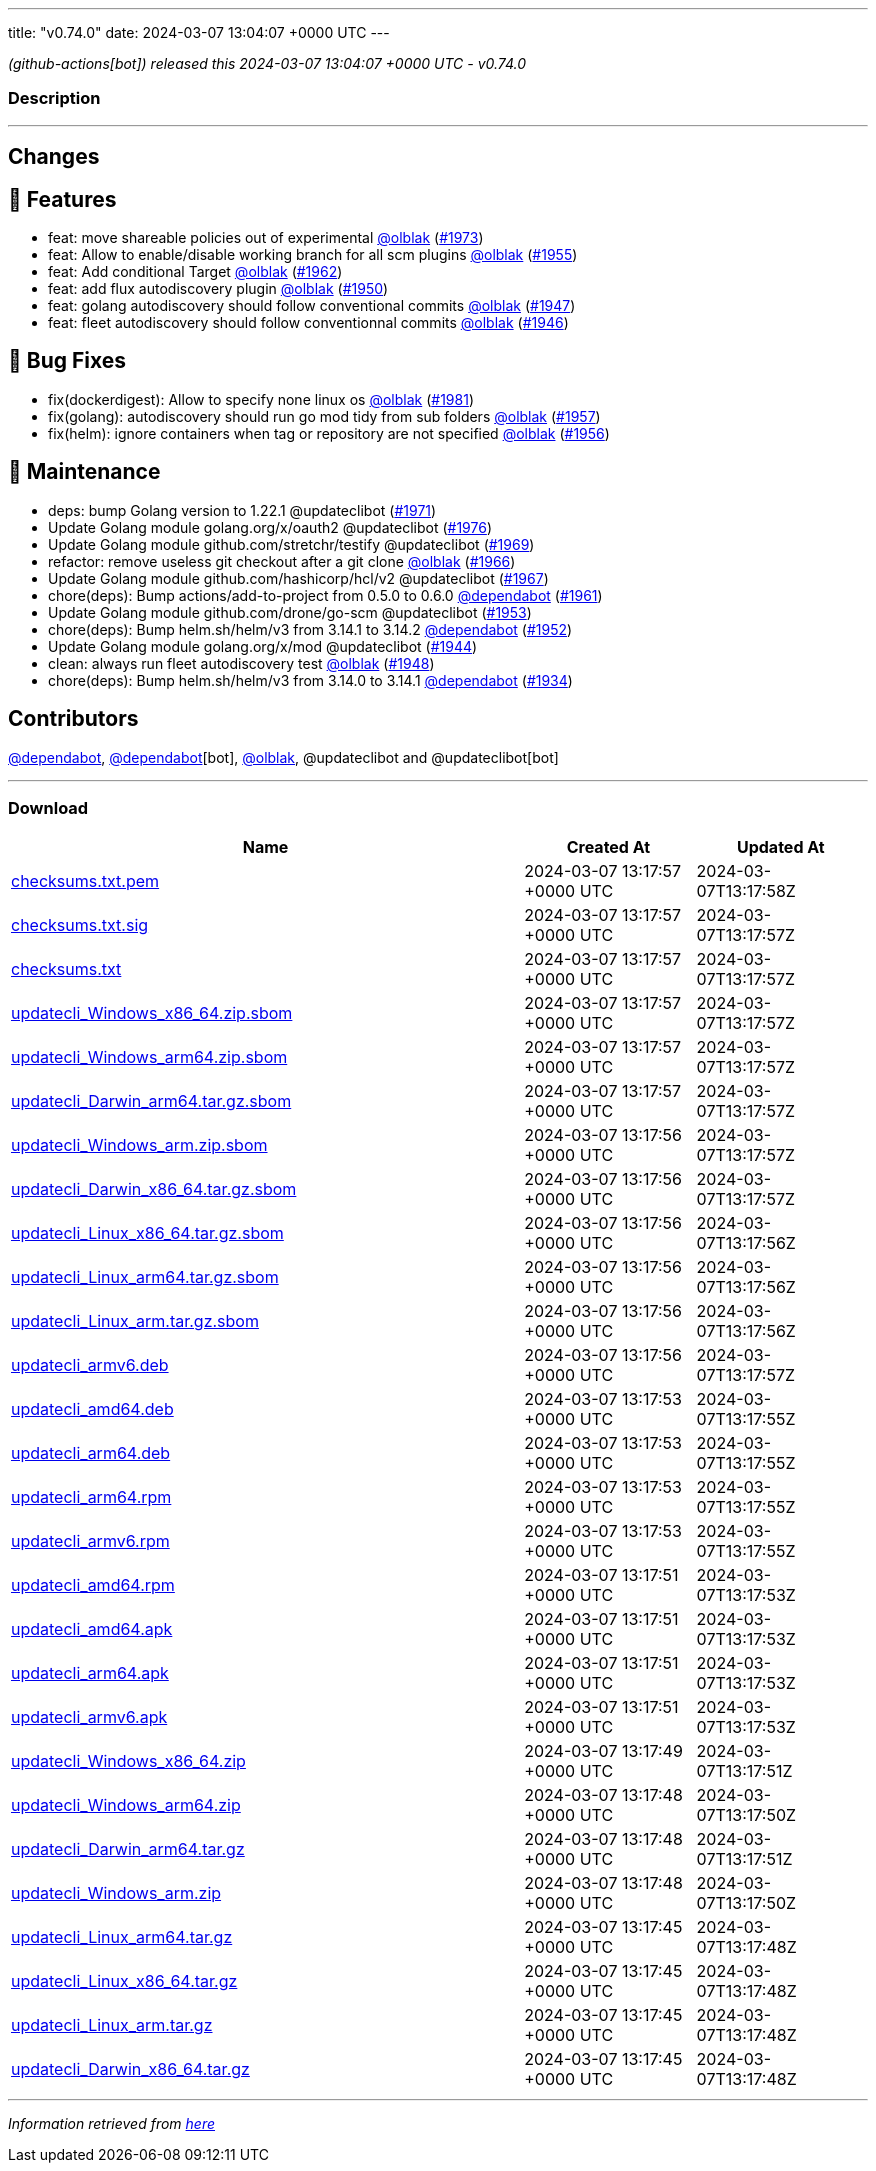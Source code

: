 ---
title: "v0.74.0"
date: 2024-03-07 13:04:07 +0000 UTC
---

// Disclaimer: this file is generated, do not edit it manually.


__ (github-actions[bot]) released this 2024-03-07 13:04:07 +0000 UTC - v0.74.0__




=== Description

---

++++

<h2>Changes</h2>
<h2>🚀 Features</h2>
<ul>
<li>feat: move shareable policies out of experimental <a class="user-mention notranslate" data-hovercard-type="user" data-hovercard-url="/users/olblak/hovercard" data-octo-click="hovercard-link-click" data-octo-dimensions="link_type:self" href="https://github.com/olblak">@olblak</a> (<a class="issue-link js-issue-link" data-error-text="Failed to load title" data-id="2165337458" data-permission-text="Title is private" data-url="https://github.com/updatecli/updatecli/issues/1973" data-hovercard-type="pull_request" data-hovercard-url="/updatecli/updatecli/pull/1973/hovercard" href="https://github.com/updatecli/updatecli/pull/1973">#1973</a>)</li>
<li>feat: Allow to enable/disable working branch for all scm plugins <a class="user-mention notranslate" data-hovercard-type="user" data-hovercard-url="/users/olblak/hovercard" data-octo-click="hovercard-link-click" data-octo-dimensions="link_type:self" href="https://github.com/olblak">@olblak</a> (<a class="issue-link js-issue-link" data-error-text="Failed to load title" data-id="2152465774" data-permission-text="Title is private" data-url="https://github.com/updatecli/updatecli/issues/1955" data-hovercard-type="pull_request" data-hovercard-url="/updatecli/updatecli/pull/1955/hovercard" href="https://github.com/updatecli/updatecli/pull/1955">#1955</a>)</li>
<li>feat: Add conditional Target <a class="user-mention notranslate" data-hovercard-type="user" data-hovercard-url="/users/olblak/hovercard" data-octo-click="hovercard-link-click" data-octo-dimensions="link_type:self" href="https://github.com/olblak">@olblak</a> (<a class="issue-link js-issue-link" data-error-text="Failed to load title" data-id="2157184030" data-permission-text="Title is private" data-url="https://github.com/updatecli/updatecli/issues/1962" data-hovercard-type="pull_request" data-hovercard-url="/updatecli/updatecli/pull/1962/hovercard" href="https://github.com/updatecli/updatecli/pull/1962">#1962</a>)</li>
<li>feat: add flux autodiscovery plugin <a class="user-mention notranslate" data-hovercard-type="user" data-hovercard-url="/users/olblak/hovercard" data-octo-click="hovercard-link-click" data-octo-dimensions="link_type:self" href="https://github.com/olblak">@olblak</a> (<a class="issue-link js-issue-link" data-error-text="Failed to load title" data-id="2147543792" data-permission-text="Title is private" data-url="https://github.com/updatecli/updatecli/issues/1950" data-hovercard-type="pull_request" data-hovercard-url="/updatecli/updatecli/pull/1950/hovercard" href="https://github.com/updatecli/updatecli/pull/1950">#1950</a>)</li>
<li>feat: golang autodiscovery should follow conventional commits <a class="user-mention notranslate" data-hovercard-type="user" data-hovercard-url="/users/olblak/hovercard" data-octo-click="hovercard-link-click" data-octo-dimensions="link_type:self" href="https://github.com/olblak">@olblak</a> (<a class="issue-link js-issue-link" data-error-text="Failed to load title" data-id="2145206681" data-permission-text="Title is private" data-url="https://github.com/updatecli/updatecli/issues/1947" data-hovercard-type="pull_request" data-hovercard-url="/updatecli/updatecli/pull/1947/hovercard" href="https://github.com/updatecli/updatecli/pull/1947">#1947</a>)</li>
<li>feat: fleet autodiscovery should follow conventionnal commits <a class="user-mention notranslate" data-hovercard-type="user" data-hovercard-url="/users/olblak/hovercard" data-octo-click="hovercard-link-click" data-octo-dimensions="link_type:self" href="https://github.com/olblak">@olblak</a> (<a class="issue-link js-issue-link" data-error-text="Failed to load title" data-id="2145123501" data-permission-text="Title is private" data-url="https://github.com/updatecli/updatecli/issues/1946" data-hovercard-type="pull_request" data-hovercard-url="/updatecli/updatecli/pull/1946/hovercard" href="https://github.com/updatecli/updatecli/pull/1946">#1946</a>)</li>
</ul>
<h2>🐛 Bug Fixes</h2>
<ul>
<li>fix(dockerdigest): Allow to specify none linux os <a class="user-mention notranslate" data-hovercard-type="user" data-hovercard-url="/users/olblak/hovercard" data-octo-click="hovercard-link-click" data-octo-dimensions="link_type:self" href="https://github.com/olblak">@olblak</a> (<a class="issue-link js-issue-link" data-error-text="Failed to load title" data-id="2172318913" data-permission-text="Title is private" data-url="https://github.com/updatecli/updatecli/issues/1981" data-hovercard-type="pull_request" data-hovercard-url="/updatecli/updatecli/pull/1981/hovercard" href="https://github.com/updatecli/updatecli/pull/1981">#1981</a>)</li>
<li>fix(golang): autodiscovery should run go mod tidy from sub folders <a class="user-mention notranslate" data-hovercard-type="user" data-hovercard-url="/users/olblak/hovercard" data-octo-click="hovercard-link-click" data-octo-dimensions="link_type:self" href="https://github.com/olblak">@olblak</a> (<a class="issue-link js-issue-link" data-error-text="Failed to load title" data-id="2154280266" data-permission-text="Title is private" data-url="https://github.com/updatecli/updatecli/issues/1957" data-hovercard-type="pull_request" data-hovercard-url="/updatecli/updatecli/pull/1957/hovercard" href="https://github.com/updatecli/updatecli/pull/1957">#1957</a>)</li>
<li>fix(helm): ignore containers when tag or repository are not specified <a class="user-mention notranslate" data-hovercard-type="user" data-hovercard-url="/users/olblak/hovercard" data-octo-click="hovercard-link-click" data-octo-dimensions="link_type:self" href="https://github.com/olblak">@olblak</a> (<a class="issue-link js-issue-link" data-error-text="Failed to load title" data-id="2154271070" data-permission-text="Title is private" data-url="https://github.com/updatecli/updatecli/issues/1956" data-hovercard-type="pull_request" data-hovercard-url="/updatecli/updatecli/pull/1956/hovercard" href="https://github.com/updatecli/updatecli/pull/1956">#1956</a>)</li>
</ul>
<h2>🧰 Maintenance</h2>
<ul>
<li>deps: bump Golang version to 1.22.1 @updateclibot (<a class="issue-link js-issue-link" data-error-text="Failed to load title" data-id="2163878395" data-permission-text="Title is private" data-url="https://github.com/updatecli/updatecli/issues/1971" data-hovercard-type="pull_request" data-hovercard-url="/updatecli/updatecli/pull/1971/hovercard" href="https://github.com/updatecli/updatecli/pull/1971">#1971</a>)</li>
<li>Update Golang module golang.org/x/oauth2 @updateclibot (<a class="issue-link js-issue-link" data-error-text="Failed to load title" data-id="2170039030" data-permission-text="Title is private" data-url="https://github.com/updatecli/updatecli/issues/1976" data-hovercard-type="pull_request" data-hovercard-url="/updatecli/updatecli/pull/1976/hovercard" href="https://github.com/updatecli/updatecli/pull/1976">#1976</a>)</li>
<li>Update Golang module github.com/stretchr/testify @updateclibot (<a class="issue-link js-issue-link" data-error-text="Failed to load title" data-id="2163297806" data-permission-text="Title is private" data-url="https://github.com/updatecli/updatecli/issues/1969" data-hovercard-type="pull_request" data-hovercard-url="/updatecli/updatecli/pull/1969/hovercard" href="https://github.com/updatecli/updatecli/pull/1969">#1969</a>)</li>
<li>refactor: remove useless git checkout after a git clone <a class="user-mention notranslate" data-hovercard-type="user" data-hovercard-url="/users/olblak/hovercard" data-octo-click="hovercard-link-click" data-octo-dimensions="link_type:self" href="https://github.com/olblak">@olblak</a> (<a class="issue-link js-issue-link" data-error-text="Failed to load title" data-id="2162011520" data-permission-text="Title is private" data-url="https://github.com/updatecli/updatecli/issues/1966" data-hovercard-type="pull_request" data-hovercard-url="/updatecli/updatecli/pull/1966/hovercard" href="https://github.com/updatecli/updatecli/pull/1966">#1966</a>)</li>
<li>Update Golang module github.com/hashicorp/hcl/v2 @updateclibot (<a class="issue-link js-issue-link" data-error-text="Failed to load title" data-id="2162042824" data-permission-text="Title is private" data-url="https://github.com/updatecli/updatecli/issues/1967" data-hovercard-type="pull_request" data-hovercard-url="/updatecli/updatecli/pull/1967/hovercard" href="https://github.com/updatecli/updatecli/pull/1967">#1967</a>)</li>
<li>chore(deps): Bump actions/add-to-project from 0.5.0 to 0.6.0 <a class="user-mention notranslate" data-hovercard-type="organization" data-hovercard-url="/orgs/dependabot/hovercard" data-octo-click="hovercard-link-click" data-octo-dimensions="link_type:self" href="https://github.com/dependabot">@dependabot</a> (<a class="issue-link js-issue-link" data-error-text="Failed to load title" data-id="2156317822" data-permission-text="Title is private" data-url="https://github.com/updatecli/updatecli/issues/1961" data-hovercard-type="pull_request" data-hovercard-url="/updatecli/updatecli/pull/1961/hovercard" href="https://github.com/updatecli/updatecli/pull/1961">#1961</a>)</li>
<li>Update Golang module github.com/drone/go-scm @updateclibot (<a class="issue-link js-issue-link" data-error-text="Failed to load title" data-id="2150987834" data-permission-text="Title is private" data-url="https://github.com/updatecli/updatecli/issues/1953" data-hovercard-type="pull_request" data-hovercard-url="/updatecli/updatecli/pull/1953/hovercard" href="https://github.com/updatecli/updatecli/pull/1953">#1953</a>)</li>
<li>chore(deps): Bump helm.sh/helm/v3 from 3.14.1 to 3.14.2 <a class="user-mention notranslate" data-hovercard-type="organization" data-hovercard-url="/orgs/dependabot/hovercard" data-octo-click="hovercard-link-click" data-octo-dimensions="link_type:self" href="https://github.com/dependabot">@dependabot</a> (<a class="issue-link js-issue-link" data-error-text="Failed to load title" data-id="2149809936" data-permission-text="Title is private" data-url="https://github.com/updatecli/updatecli/issues/1952" data-hovercard-type="pull_request" data-hovercard-url="/updatecli/updatecli/pull/1952/hovercard" href="https://github.com/updatecli/updatecli/pull/1952">#1952</a>)</li>
<li>Update Golang module golang.org/x/mod @updateclibot (<a class="issue-link js-issue-link" data-error-text="Failed to load title" data-id="2140493660" data-permission-text="Title is private" data-url="https://github.com/updatecli/updatecli/issues/1944" data-hovercard-type="pull_request" data-hovercard-url="/updatecli/updatecli/pull/1944/hovercard" href="https://github.com/updatecli/updatecli/pull/1944">#1944</a>)</li>
<li>clean: always run fleet autodiscovery test <a class="user-mention notranslate" data-hovercard-type="user" data-hovercard-url="/users/olblak/hovercard" data-octo-click="hovercard-link-click" data-octo-dimensions="link_type:self" href="https://github.com/olblak">@olblak</a> (<a class="issue-link js-issue-link" data-error-text="Failed to load title" data-id="2145209577" data-permission-text="Title is private" data-url="https://github.com/updatecli/updatecli/issues/1948" data-hovercard-type="pull_request" data-hovercard-url="/updatecli/updatecli/pull/1948/hovercard" href="https://github.com/updatecli/updatecli/pull/1948">#1948</a>)</li>
<li>chore(deps): Bump helm.sh/helm/v3 from 3.14.0 to 3.14.1 <a class="user-mention notranslate" data-hovercard-type="organization" data-hovercard-url="/orgs/dependabot/hovercard" data-octo-click="hovercard-link-click" data-octo-dimensions="link_type:self" href="https://github.com/dependabot">@dependabot</a> (<a class="issue-link js-issue-link" data-error-text="Failed to load title" data-id="2136849181" data-permission-text="Title is private" data-url="https://github.com/updatecli/updatecli/issues/1934" data-hovercard-type="pull_request" data-hovercard-url="/updatecli/updatecli/pull/1934/hovercard" href="https://github.com/updatecli/updatecli/pull/1934">#1934</a>)</li>
</ul>
<h2>Contributors</h2>
<p><a class="user-mention notranslate" data-hovercard-type="organization" data-hovercard-url="/orgs/dependabot/hovercard" data-octo-click="hovercard-link-click" data-octo-dimensions="link_type:self" href="https://github.com/dependabot">@dependabot</a>, <a class="user-mention notranslate" data-hovercard-type="organization" data-hovercard-url="/orgs/dependabot/hovercard" data-octo-click="hovercard-link-click" data-octo-dimensions="link_type:self" href="https://github.com/dependabot">@dependabot</a>[bot], <a class="user-mention notranslate" data-hovercard-type="user" data-hovercard-url="/users/olblak/hovercard" data-octo-click="hovercard-link-click" data-octo-dimensions="link_type:self" href="https://github.com/olblak">@olblak</a>, @updateclibot and @updateclibot[bot]</p>

++++

---



=== Download

[cols="3,1,1" options="header" frame="all" grid="rows"]
|===
| Name | Created At | Updated At

| link:https://github.com/updatecli/updatecli/releases/download/v0.74.0/checksums.txt.pem[checksums.txt.pem] | 2024-03-07 13:17:57 +0000 UTC | 2024-03-07T13:17:58Z

| link:https://github.com/updatecli/updatecli/releases/download/v0.74.0/checksums.txt.sig[checksums.txt.sig] | 2024-03-07 13:17:57 +0000 UTC | 2024-03-07T13:17:57Z

| link:https://github.com/updatecli/updatecli/releases/download/v0.74.0/checksums.txt[checksums.txt] | 2024-03-07 13:17:57 +0000 UTC | 2024-03-07T13:17:57Z

| link:https://github.com/updatecli/updatecli/releases/download/v0.74.0/updatecli_Windows_x86_64.zip.sbom[updatecli_Windows_x86_64.zip.sbom] | 2024-03-07 13:17:57 +0000 UTC | 2024-03-07T13:17:57Z

| link:https://github.com/updatecli/updatecli/releases/download/v0.74.0/updatecli_Windows_arm64.zip.sbom[updatecli_Windows_arm64.zip.sbom] | 2024-03-07 13:17:57 +0000 UTC | 2024-03-07T13:17:57Z

| link:https://github.com/updatecli/updatecli/releases/download/v0.74.0/updatecli_Darwin_arm64.tar.gz.sbom[updatecli_Darwin_arm64.tar.gz.sbom] | 2024-03-07 13:17:57 +0000 UTC | 2024-03-07T13:17:57Z

| link:https://github.com/updatecli/updatecli/releases/download/v0.74.0/updatecli_Windows_arm.zip.sbom[updatecli_Windows_arm.zip.sbom] | 2024-03-07 13:17:56 +0000 UTC | 2024-03-07T13:17:57Z

| link:https://github.com/updatecli/updatecli/releases/download/v0.74.0/updatecli_Darwin_x86_64.tar.gz.sbom[updatecli_Darwin_x86_64.tar.gz.sbom] | 2024-03-07 13:17:56 +0000 UTC | 2024-03-07T13:17:57Z

| link:https://github.com/updatecli/updatecli/releases/download/v0.74.0/updatecli_Linux_x86_64.tar.gz.sbom[updatecli_Linux_x86_64.tar.gz.sbom] | 2024-03-07 13:17:56 +0000 UTC | 2024-03-07T13:17:56Z

| link:https://github.com/updatecli/updatecli/releases/download/v0.74.0/updatecli_Linux_arm64.tar.gz.sbom[updatecli_Linux_arm64.tar.gz.sbom] | 2024-03-07 13:17:56 +0000 UTC | 2024-03-07T13:17:56Z

| link:https://github.com/updatecli/updatecli/releases/download/v0.74.0/updatecli_Linux_arm.tar.gz.sbom[updatecli_Linux_arm.tar.gz.sbom] | 2024-03-07 13:17:56 +0000 UTC | 2024-03-07T13:17:56Z

| link:https://github.com/updatecli/updatecli/releases/download/v0.74.0/updatecli_armv6.deb[updatecli_armv6.deb] | 2024-03-07 13:17:56 +0000 UTC | 2024-03-07T13:17:57Z

| link:https://github.com/updatecli/updatecli/releases/download/v0.74.0/updatecli_amd64.deb[updatecli_amd64.deb] | 2024-03-07 13:17:53 +0000 UTC | 2024-03-07T13:17:55Z

| link:https://github.com/updatecli/updatecli/releases/download/v0.74.0/updatecli_arm64.deb[updatecli_arm64.deb] | 2024-03-07 13:17:53 +0000 UTC | 2024-03-07T13:17:55Z

| link:https://github.com/updatecli/updatecli/releases/download/v0.74.0/updatecli_arm64.rpm[updatecli_arm64.rpm] | 2024-03-07 13:17:53 +0000 UTC | 2024-03-07T13:17:55Z

| link:https://github.com/updatecli/updatecli/releases/download/v0.74.0/updatecli_armv6.rpm[updatecli_armv6.rpm] | 2024-03-07 13:17:53 +0000 UTC | 2024-03-07T13:17:55Z

| link:https://github.com/updatecli/updatecli/releases/download/v0.74.0/updatecli_amd64.rpm[updatecli_amd64.rpm] | 2024-03-07 13:17:51 +0000 UTC | 2024-03-07T13:17:53Z

| link:https://github.com/updatecli/updatecli/releases/download/v0.74.0/updatecli_amd64.apk[updatecli_amd64.apk] | 2024-03-07 13:17:51 +0000 UTC | 2024-03-07T13:17:53Z

| link:https://github.com/updatecli/updatecli/releases/download/v0.74.0/updatecli_arm64.apk[updatecli_arm64.apk] | 2024-03-07 13:17:51 +0000 UTC | 2024-03-07T13:17:53Z

| link:https://github.com/updatecli/updatecli/releases/download/v0.74.0/updatecli_armv6.apk[updatecli_armv6.apk] | 2024-03-07 13:17:51 +0000 UTC | 2024-03-07T13:17:53Z

| link:https://github.com/updatecli/updatecli/releases/download/v0.74.0/updatecli_Windows_x86_64.zip[updatecli_Windows_x86_64.zip] | 2024-03-07 13:17:49 +0000 UTC | 2024-03-07T13:17:51Z

| link:https://github.com/updatecli/updatecli/releases/download/v0.74.0/updatecli_Windows_arm64.zip[updatecli_Windows_arm64.zip] | 2024-03-07 13:17:48 +0000 UTC | 2024-03-07T13:17:50Z

| link:https://github.com/updatecli/updatecli/releases/download/v0.74.0/updatecli_Darwin_arm64.tar.gz[updatecli_Darwin_arm64.tar.gz] | 2024-03-07 13:17:48 +0000 UTC | 2024-03-07T13:17:51Z

| link:https://github.com/updatecli/updatecli/releases/download/v0.74.0/updatecli_Windows_arm.zip[updatecli_Windows_arm.zip] | 2024-03-07 13:17:48 +0000 UTC | 2024-03-07T13:17:50Z

| link:https://github.com/updatecli/updatecli/releases/download/v0.74.0/updatecli_Linux_arm64.tar.gz[updatecli_Linux_arm64.tar.gz] | 2024-03-07 13:17:45 +0000 UTC | 2024-03-07T13:17:48Z

| link:https://github.com/updatecli/updatecli/releases/download/v0.74.0/updatecli_Linux_x86_64.tar.gz[updatecli_Linux_x86_64.tar.gz] | 2024-03-07 13:17:45 +0000 UTC | 2024-03-07T13:17:48Z

| link:https://github.com/updatecli/updatecli/releases/download/v0.74.0/updatecli_Linux_arm.tar.gz[updatecli_Linux_arm.tar.gz] | 2024-03-07 13:17:45 +0000 UTC | 2024-03-07T13:17:48Z

| link:https://github.com/updatecli/updatecli/releases/download/v0.74.0/updatecli_Darwin_x86_64.tar.gz[updatecli_Darwin_x86_64.tar.gz] | 2024-03-07 13:17:45 +0000 UTC | 2024-03-07T13:17:48Z

|===


---

__Information retrieved from link:https://github.com/updatecli/updatecli/releases/tag/v0.74.0[here]__

